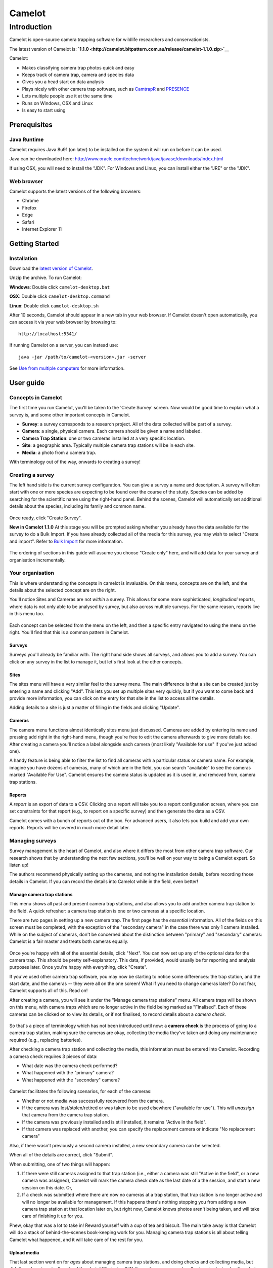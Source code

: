 =======
Camelot
=======

Introduction
============

Camelot is open-source camera trapping software for wildlife researchers
and conservationists.

The latest version of Camelot is:
**`1.1.0 <http://camelot.bitpattern.com.au/release/camelot-1.1.0.zip>`__**

Camelot:

-  Makes classifying camera trap photos quick and easy
-  Keeps track of camera trap, camera and species data
-  Gives you a head start on data analysis
-  Plays nicely with other camera trap software, such as
   `CamtrapR <https://cran.r-project.org/web/packages/camtrapR/index.html>`__
   and
   `PRESENCE <http://www.mbr-pwrc.usgs.gov/software/doc/presence/presence.html>`__
-  Lets multiple people use it at the same time
-  Runs on Windows, OSX and Linux
-  Is easy to start using

Prerequisites
-------------

Java Runtime
~~~~~~~~~~~~

Camelot requires Java 8u91 (on later) to be installed on the system it
will run on before it can be used.

Java can be downloaded here:
http://www.oracle.com/technetwork/java/javase/downloads/index.html

If using OSX, you will need to install the "JDK". For Windows and Linux,
you can install either the "JRE" or the "JDK".

Web browser
~~~~~~~~~~~

Camelot supports the latest versions of the following browsers:

-  Chrome
-  Firefox
-  Edge
-  Safari
-  Internet Explorer 11

Getting Started
---------------

Installation
~~~~~~~~~~~~

Download the `latest version of
Camelot <http://camelot.bitpattern.com.au/release/camelot-1.1.0.zip>`__.

Unzip the archive. To run Camelot:

**Windows**: Double click ``camelot-desktop.bat``

**OSX**: Double click ``camelot-desktop.command``

**Linux**: Double click ``camelot-desktop.sh``

After 10 seconds, Camelot should appear in a new tab in your web
browser. If Camelot doesn't open automatically, you can access it via
your web browser by browsing to:

::

    http://localhost:5341/

If running Camelot on a server, you can instead use:

::

    java -jar /path/to/camelot-<version>.jar -server

See `Use from multiple computers <#use-from-multiple-computers>`__ for
more information.

User guide
----------

Concepts in Camelot
~~~~~~~~~~~~~~~~~~~

The first time you run Camelot, you'll be taken to the 'Create Survey'
screen. Now would be good time to explain what a survey is, and some
other important concepts in Camelot.

-  **Survey**: a survey corresponds to a research project. All of the
   data collected will be part of a survey.
-  **Camera**: a single, physical camera. Each camera should be given a
   name and labeled.
-  **Camera Trap Station**: one or two cameras installed at a very
   specific location.
-  **Site**: a geographic area. Typically multiple camera trap stations
   will be in each site.
-  **Media**: a photo from a camera trap.

With terminology out of the way, onwards to creating a survey!

Creating a survey
~~~~~~~~~~~~~~~~~

The left hand side is the current survey configuration. You can give a
survey a name and description. A survey will often start with one or
more species are expecting to be found over the course of the study.
Species can be added by searching for the scientific name using the
right-hand panel. Behind the scenes, Camelot will automatically set
additional details about the species, including its family and common
name.

.. figure:: https://gitlab.com/camelot-project/camelot/blob/master/doc/screenshot/survey-create.png
   :alt: 

Once ready, click "Create Survey".

**New in Camelot 1.1.0** At this stage you will be prompted asking
whether you already have the data available for the survey to do a Bulk
Import. If you have already collected all of the media for this survey,
you may wish to select "Create and import". Refer to `Bulk
Import <#bulk-import>`__ for more information.

.. figure:: https://gitlab.com/camelot-project/camelot/blob/master/doc/screenshot/survey-bulk-import-prompt.png
   :alt: 

The ordering of sections in this guide will assume you choose "Create
only" here, and will add data for your survey and organisation
incrementally.

Your organisation
~~~~~~~~~~~~~~~~~

This is where understanding the concepts in camelot is invaluable. On
this menu, concepts are on the left, and the details about the selected
concept are on the right.

You'll notice Sites and Cameras are not *within* a survey. This allows
for some more sophisticated, *longitudinal* reports, where data is not
only able to be analysed by survey, but also across multiple surveys.
For the same reason, reports live in this menu too.

.. figure:: https://gitlab.com/camelot-project/camelot/blob/master/doc/screenshot/your-organisation.png
   :alt: 

Each concept can be selected from the menu on the left, and then a
specific entry navigated to using the menu on the right. You'll find
that this is a common pattern in Camelot.

Surveys
^^^^^^^

Surveys you'll already be familiar with. The right hand side shows all
surveys, and allows you to add a survey. You can click on any survey in
the list to manage it, but let's first look at the other concepts.

Sites
^^^^^

The sites menu will have a very similar feel to the survey menu. The
main difference is that a site can be created just by entering a name
and clicking "Add". This lets you set up multiple sites very quickly,
but if you want to come back and provide more information, you can click
on the entry for that site in the list to access all the details.

Adding details to a site is just a matter of filling in the fields and
clicking "Update".

.. figure:: https://gitlab.com/camelot-project/camelot/blob/master/doc/screenshot/site-edit.png
   :alt: 

Cameras
^^^^^^^

The camera menu functions almost identically sites menu just discussed.
Cameras are added by entering its name and pressing add right in the
right-hand menu, though you're free to edit the camera afterwards to
give more details too. After creating a camera you'll notice a label
alongside each camera (most likely "Available for use" if you've just
added one).

A handy feature is being able to filter the list to find all cameras
with a particular status or camera name. For example, imagine you have
dozens of cameras, many of which are in the field, you can search
"available" to see the cameras marked "Available For Use". Camelot
ensures the camera status is updated as it is used in, and removed from,
camera trap stations.

Reports
^^^^^^^

A *report* is an export of data to a CSV. Clicking on a report will take
you to a report configuration screen, where you can set constraints for
that report (e.g., to report on a specific survey) and then generate the
data as a CSV.

Camelot comes with a bunch of reports out of the box. For advanced
users, it also lets you build and add your own reports. Reports will be
covered in much more detail later.

Managing surveys
~~~~~~~~~~~~~~~~

Survey management is the heart of Camelot, and also where it differs the
most from other camera trap software. Our research shows that by
understanding the next few sections, you'll be well on your way to being
a Camelot expert. So listen up!

The authors recommend physically setting up the cameras, and noting the
installation details, before recording those details in Camelot. If you
can record the details into Camelot while in the field, even better!

Manage camera trap stations
^^^^^^^^^^^^^^^^^^^^^^^^^^^

This menu shows all past and present camera trap stations, and also
allows you to add another camera trap station to the field. A quick
refresher: a camera trap station is one or two cameras at a specific
location.

There are two pages in setting up a new camera trap. The first page has
the *essential* information. All of the fields on this screen must be
completed, with the exception of the "secondary camera" in the case
there was only 1 camera installed. While on the subject of cameras,
don't be concerned about the distinction between "primary" and
"secondary" cameras: Camelot is a fair master and treats both cameras
equally.

.. figure:: https://gitlab.com/camelot-project/camelot/blob/master/doc/screenshot/camera-trap-add.png
   :alt: 

Once you're happy with all of the essential details, click "Next". You
can now set up any of the optional data for the camera trap. This should
be pretty self-explanatory. This data, if provided, would usually be for
reporting and analysis purposes later. Once you're happy with
everything, click "Create".

If you've used other camera trap software, you may now be starting to
notice some differences: the trap station, and the start date, and the
cameras -- they were all on the one screen! What if you need to change
cameras later? Do not fear, Camelot supports all of this. Read on!

After creating a camera, you will see it under the "Manage camera trap
stations" menu. All camera traps will be shown on this menu, with camera
traps which are no longer active in the field being marked as
"Finalised". Each of these cameras can be clicked on to view its
details, or if not finalised, to record details about a *camera check*.

.. figure:: https://gitlab.com/camelot-project/camelot/blob/master/doc/screenshot/camera-trap-manage.png
   :alt: 

So that's a piece of terminology which has not been introduced until
now: a **camera check** is the process of going to a camera trap
station, making sure the cameras are okay, collecting the media they've
taken and doing any maintenance required (e.g., replacing batteries).

After checking a camera trap station and collecting the media, this
information must be entered into Camelot. Recording a camera check
requires 3 pieces of data:

-  What date was the camera check performed?
-  What happened with the "primary" camera?
-  What happened with the "secondary" camera?

.. figure:: https://gitlab.com/camelot-project/camelot/blob/master/doc/screenshot/camera-check-add.png
   :alt: 

Camelot facilitates the following scenarios, for each of the cameras:

-  Whether or not media was successfully recovered from the camera.
-  If the camera was lost/stolen/retired or was taken to be used
   elsewhere ("available for use"). This will *unassign* that camera
   from the camera trap station.
-  If the camera was previously installed and is still installed, it
   remains "Active in the field".
-  If that camera was replaced with another, you can specify the
   replacement camera or indicate "No replacement camera"

Also, if there wasn't previously a second camera installed, a new
secondary camera can be selected.

When all of the details are correct, click "Submit".

When submitting, one of two things will happen:

1. If there were still cameras assigned to that trap station (i.e.,
   either a camera was still "Active in the field", or a new camera was
   assigned), Camelot will mark the camera check date as the last date
   of a the session, and start a new session on this date. Or,

2. If a check was submitted where there are now no cameras at a trap
   station, that trap station is no longer active and will no longer be
   available for management. If this happens there's nothing stopping
   you from adding a new camera trap station at that location later on,
   but right now, Camelot knows photos aren't being taken, and will take
   care of finishing it up for you.

Phew, okay that was a lot to take in! Reward yourself with a cup of tea
and biscuit. The main take away is that Camelot will do a stack of
behind-the-scenes book-keeping work for you. Managing camera trap
stations is all about telling Camelot what happened, and it will take
care of the rest for you.

Upload media
^^^^^^^^^^^^

That last section went on for *ages* about managing camera trap
stations, and doing checks and collecting media, but didn't say how to
actually upload the photo! What gives? Well, good news, now we're all
set up to start uploading photos.

Click on "Upload media" on the main menu, and Camelot will show a list
of cameras we've collected media for. Camelot knows this because we've
submitted a camera check, for that camera, and we said we had "recovered
the media". (If this is all double-dutch to you, see the section on
"Managing Camera Trap Stations" above.)

.. figure:: https://gitlab.com/camelot-project/camelot/blob/master/doc/screenshot/media-upload.png
   :alt: 

To upload the media, it's as simple as opening your file browser,
selecting all the files taken by that camera over the time period shown,
and dragging them on to it! Camelot will show a progress bar, telling
you how the upload is going. If there are any problems, a "Show Details"
link will appear below the progress bar, which will give you the
low-down.

You can upload multiple sets of files to a camera, and even be uploading
to many cameras at once. You should not leave the "Upload media" menu
while photos are uploading, as doing so may interrupt the upload.

Once all of the uploads are complete -- you will know this, as all of
the progress bars will be full -- you can head on to the *Library* to
start identification.

Species
^^^^^^^

This provides a list of species either expected or encountered during a
survey. You can click on any species in the list in order to edit the
details about the species, such as its common name, family and mass
category. Note that changes made to the species details here will apply
to all surveys.

To change the species available in a survey, click "Manage Species"
towards the bottom of the right hand panel. From this menu, you'll be
able to remove species using the menu to the left and add species using
the options to the right.

Removal is simple: if you want to remove a species, click "Remove".
Removing a species will only change its availability in the
identification dropdown for a survey. If photos in the survey have
already been identified with this species, they will still be, and as
such these species will also appear on reports for the survey.

.. figure:: https://gitlab.com/camelot-project/camelot/blob/master/doc/screenshot/species-manage.png
   :alt: 

To add a species, there's a bit more involved. Camelot gives 3 different
ways to add a species:

-  Select the species from the dropdown, if it's already known to
   Camelot.
-  Search by scientific name, when a species is not in the dropdown and
   you would like the details about the species, like Common name and
   Family, automatically set up.
-  The final option is useful when a species hasn't been added to
   Camelot before, and isn't available in the search. Select "add a new
   species..." from the dropdown, type the scientific name of the
   species, and click "Add".

Click "Done" to save your changes.

Related files
^^^^^^^^^^^^^

It's nice to be able to keep related data all in the same place, and
this is the goal of the related files. You can upload any file you like
to Camelot using the file picker towards the bottom of the window, and
it will be added to the list of files for this survey and available to
view anytime you like.

Library
~~~~~~~

Okay, so you've had camera traps in the field for a while and collected
a bunch of photos. Now's where the *library* comes in. All of your
photos can be viewed, searched, flagged and identified through the
library.

Viewing photos
^^^^^^^^^^^^^^

The "viewing" portion of the library consists of 3 main parts:

.. figure:: https://gitlab.com/camelot-project/camelot/blob/master/doc/screenshot/library.png
   :alt: 

1. A photo can be *selected* by clicking on the photo on the "media
   collection" view on the left. When a photo has a green border, it is
   a selected photo.
2. When selecting a photo, a preview for it will be displayed in the
   preview panel in the middle of the screen.
3. Details for the currently viewed photo are available by clicking the
   "Details" tab on the right of screen to expand that panel.

Selecting is an important concept in the library, as most actions will
apply to the current selection. Multiple photos can be selected by
holding the "control" key and clicking a photo. Allowing multiple photos
to be selected is one technique Camelot uses to make processing of
photos quicker and easier.

Camelot's media collection shows images in page of 50. Clicking the left
and right arrows immediately above will change the page of photos
displayed. "Selecting all" will select all photos on the page.

A photo can be viewed without being selected (useful if you have
multiple photos selected already) by clicking the "eye" icon in the top
left hand corner of each photo in the media collection panel.

Finally, you might notice some photos have either a blue or red border
around them. A blue border indicates the image is "processed", while a
red border is "attention needed". If an image is flagged as processed
and attention needed, the border will be red; attention needed takes
precedence.

Flagging photos
^^^^^^^^^^^^^^^

A flag is one of the four icons towards the top right of the library:

.. figure:: https://gitlab.com/camelot-project/camelot/blob/master/doc/screenshot/library-flags.png
   :alt: 

From left to right these are:

-  **Needs Attention**: mark the photo is needing further review.
-  **Test fire**: the photo was triggered by someone attending to or
   testing the camera.
-  **Processed**: identification of the photo is complete. If a photo
   doesn't show any species, it can and should be marked as processed
   without any species being identified in it.
-  **Reference Quality**: the photo has a species in it, and the photo
   of that species is a great example to refer to when doing future
   identification. (See: "Reference Window")

These can be set and unset by clicking on the respective icon. It will
apply to all photos currently selected.

Identifying photos
^^^^^^^^^^^^^^^^^^

Identification in Camelot is the process of indicating which species are
present in a photo. When you're ready to identify the selected photos,
the mode for submitting details can be accessed via the "Identify
Selected" button in the top right hand corner of the library. To switch
back to searching, just press the Search button in the same location.

To submit an identification, set the species from the drop down, adjust
the quantity if necessary, specify other identifiable details from the
appropriate drop down and click "Submit". The identification bar will
disappear and the photo will automatically be marked as "Processed".

.. figure:: https://gitlab.com/camelot-project/camelot/blob/master/doc/screenshot/library-identify.png
   :alt: 

Sometimes you'll come across a species you didn't expect to see in a
survey, and haven't encountered before. You can add this right away by
using the "Add a new species..." option in the species dropdown, and
then typing the species scientific name in the input field which
appears. This species will also be added in case it's needed in future.
Quick and easy.

If you need to know which species have already identified in a photo,
these can be viewed (and removed) via the details panel. If there aren't
any species identified in a photo, there will not be any listed in the
details panel for that photo.

The identification details entered will be applied to all photos
currently selected.

Removing photos
^^^^^^^^^^^^^^^

**New in Camelot 1.1.0**

The currently viewed photo, if no longer required, can be removed via
the Delete button located at the bottom of the Details sidebar.

Searching
^^^^^^^^^

.. figure:: https://gitlab.com/camelot-project/camelot/blob/master/doc/screenshot/library-search-bar.png
   :alt: 

The search bar will change the photos shown in the media collection to
only those which match the search. The search bar has a few common
search constraints readily-available: the survey, the trap station and a
checkbox to show only unprocessed. And of course a text input field
where you can just type and press the search button (or "enter").

The text input field deserves a little bit more explanation. It can be
used for simple searches, like typing the name of a camera to find all
photos taken by it, or the name of a species (or genus). But it can also
be used for much more specific searches.

If you wanted to find all photos at a certain sublocation, you could
start typing:

::

    site-s

.. figure:: https://gitlab.com/camelot-project/camelot/blob/master/doc/screenshot/library-search.png
   :alt: 

At this point you should see completions below the input field for
"site-sublocation" and "site-state-province". Click "site-sublocation"
to complete it for you, and, if you had set up some sublocations for
sites previously, you'll notice another drop down: all of the
sublocations in Camelot.

Sometimes you want to search based on more than one thing. For example,
all photos at a site AND featuring a certain species. Can do:

::

    site-name:uluru species:"Osphranter rufus"

Camelot can also do searches with disjunctions:

::

    site-name:uluru | species:"Osphranter rufus"

Note the pipe ('\|') in the above example: this means "OR" in a search.

We think Camelot's search is pretty handy, and hope you think so too.

Reference window
^^^^^^^^^^^^^^^^

The reference window is used to help with difficult identifications and
make identification more accurate by using photos you have already
classified. By clicking the reference window, Camelot will open a new,
specialised version of the library in another window which will display
only photos marked as "Reference Quality" (see "Flagging Photos").

Once opened, the media available through in the Reference Window will
change depending on the species selected in the identification dropdown
in the main Camelot window. This can also be useful if there are a
several possible species: by selecting the different species in the
species identification drop down in the main window, you can quickly
preview other photos identifying this species.

A possible workflow is that clear photos are identified first and marked
"Reference Quality" where appropriate. Photos which are not so easy to
identify can be marked as "Attention Needed". After making a pass
through the easy identifications, you can then come back and use the
Reference Window, and quality photos you have already collected, to help
with making identifications of species in those more tricky photos.

This window is designed to be put on a second monitor, but if that is
not available, can also be accessed quickly via "Alt-Tab".

Keyboard shortcuts
^^^^^^^^^^^^^^^^^^

So that trap photos can be processed efficiently, the Library has a
number of keyboard shortcuts:

-  **Control + m**: Focus the media collection panel
-  **Control + d**: Toggle the details panel
-  **Control + i**: Open the identify panel
-  **Control + Left arrow**: Go to the previous page of media
-  **Control + Right arrow**: Go to the next page of media
-  **Control + f**: Focus the filter text input
-  **Alt + f**: Reapply the current filter

With the Media Collection panel focused (**Control + m**):

-  **"wasd"** and **Arrow keys** can be used to select the next media in
   that direction.
-  **Control + a**: Select all media (or select none, if all are
   selected)
-  **f** flag the currently selected media
-  **g** mark the currently selected media as processed
-  **r** mark the currently selected media as being of reference quality
-  **c** mark the currently selected media as a camera-check (i.e.,
   test-fire of the camera)
-  hold **shift** + **"wasd"** OR **arrow keys** to include more media,
   keeping the existing selection.

Settings
~~~~~~~~

In the top right hand corner of the main navigation is the toggle to
show the settings menu. The settings menu in Camelot provides several
options:

.. figure:: https://gitlab.com/camelot-project/camelot/blob/master/doc/screenshot/settings.png
   :alt: 

-  **Sighting Independence Threshold**: Camelot performs sighting
   independence checks on some reports. This setting controls the
   duration within which photos of the same species (and, if known, the
   same sex and life-stage) are considered dependent in those reports.
   Default is 30 minutes.
-  **Species name style**: *New in Camelot 1.1.0* whether species
   scientific or common names should be shown by default. Default is
   scientific names.
-  **Send anonymous usage data**: Enabled this option will provide data
   about how you use Camelot back to the Camelot Project. This data is
   anonymous and is used only for the purpose of improving Camelot. It
   is disabled by default, though if you have the consent of others
   using your Camelot instance, please consider enabling this.

Reports
~~~~~~~

Calculated columns
^^^^^^^^^^^^^^^^^^

Some columns in Camelot are calculated from existing data, and some of
those calculations are worthy of some explanation so that it's clear
what that column represents. Here are the most interesting ones:

Independent observations
''''''''''''''''''''''''

A sighting is considered independent if two photos with the same
sighting are taken at least some time threshold apart. If they are not,
it is considered dependent. Whether they are considered dependent or
independent effects the value of the data in this column.

Photos may be considered dependent if they are within the same Trap
Station Session. That is to say, photos taken by two cameras of a Trap
Station at the same time, if for the same sighting, will be
**dependent**.

Below are some examples showing the various rules of the calculation
(assume T=30 as the threshold). All rules assume sightings are within
the same Trap Station Session; if that were not the case, they would
always be **independent**.

+------------+------------+-------------+--------+-----+
| Sighting   | Quantity   | Lifestage   | Sex    | T   |
+============+============+=============+========+=====+
| Spp. 1     | 1          | Adult       | Male   | 0   |
+------------+------------+-------------+--------+-----+
| Spp. 2     | 1          | Adult       | Male   | 5   |
+------------+------------+-------------+--------+-----+

These are **independent** as it's a different species. The number of
Independent Observations is **2**.

+------------+------------+-------------+--------+------+
| Sighting   | Quantity   | Lifestage   | Sex    | T    |
+============+============+=============+========+======+
| Spp. 1     | 1          | Adult       | Male   | 0    |
+------------+------------+-------------+--------+------+
| Spp. 1     | 1          | Adult       | Male   | 40   |
+------------+------------+-------------+--------+------+

These are **independent** as while it's the same species, it is
separated by T=40. The number of Independent Observations is **2**.

+------------+------------+-------------+--------+-----+
| Sighting   | Quantity   | Lifestage   | Sex    | T   |
+============+============+=============+========+=====+
| Spp. 1     | 1          | Adult       | Male   | 0   |
+------------+------------+-------------+--------+-----+
| Spp. 1     | 2          | Adult       | Male   | 5   |
+------------+------------+-------------+--------+-----+

These are **dependent** as it's the same species, and up to 2 were
sighted within the dependence window. The number of Independent
Observations is **2**.

+------------+------------+-------------+--------+-----+
| Sighting   | Quantity   | Lifestage   | Sex    | T   |
+============+============+=============+========+=====+
| Spp. 1     | 1          | Adult       | Male   | 0   |
+------------+------------+-------------+--------+-----+
| Spp. 1     | 1          | Juvenile    | Male   | 5   |
+------------+------------+-------------+--------+-----+

These are **independent** as while it's the same species, one is a
juvenile and the other an adult. The number of Independent Observations
is **2**.

+------------+------------+----------------+----------------+-----+
| Sighting   | Quantity   | Lifestage      | Sex            | T   |
+============+============+================+================+=====+
| Spp. 1     | 1          | Adult          | Male           | 0   |
+------------+------------+----------------+----------------+-----+
| Spp. 1     | 1          | Unidentified   | Unidentified   | 5   |
+------------+------------+----------------+----------------+-----+

These are **dependent** as while the lifestage and sex are not the same,
unidentified values are *inferred*. The number of Independent
Observations is **1**.

+------------+------------+----------------+----------------+------+
| Sighting   | Quantity   | Lifestage      | Sex            | T    |
+============+============+================+================+======+
| Spp. 1     | 1          | Unidentified   | Unidentified   | 0    |
+------------+------------+----------------+----------------+------+
| Spp. 1     | 1          | Adult          | Male           | 5    |
+------------+------------+----------------+----------------+------+
| Spp. 1     | 1          | Unidentified   | Female         | 10   |
+------------+------------+----------------+----------------+------+

Sighting 2 of Spp. 1 is **dependent** on sighting 1, due to inference on
Lifestage and Sex. Sighting 3 is **independent** of both sighting 1 and
sighting 2 due to that inference. The number of independent observations
is **2**.

The value of the threshold is defined in Camelot's settings menu
("Independent Sighting Threshold (mins)").

Nocturnal (%)
^^^^^^^^^^^^^

This is simply the number of photos taken at night, divided by the
number of photos. The interesting part is what is considered to be "at
night".

Night is determined as a time after sunset and before sunrise, given a
particular set of GPS coordinates and on a particular day using the
sunrise and sunset times as calculated by `an algorithm published by the
Nautical Almanac
Office <http://williams.best.vwh.net/sunrise_sunset_algorithm.htm>`__.
This algorithm does not attempt to account for atmospheric or
geographical features, though will typically be accurate to within
several minutes of the actual sunrise and sunset times.

Abundance Index
^^^^^^^^^^^^^^^

The Abundance Index is calculated using two pieces of data: the number
of number of independent observations, and the number of nights of
elapsed operation for a camera trap session, or for the combined elapsed
time of all camera trap sessions (depending on the report).

The calculation of this value is then:

``100 * Independent Observations / Nights``

Bulk Import
~~~~~~~~~~~

**New in Camelot 1.1.0**

A Bulk Import in Camelot provides a means to import a survey's worth of
data at once. You're not left to your own devices when it comes to
preparing the data for import though, nor is it (entirely) on your
shoulders to make sure the data is correct -- Camelot will do its utmost
to help you with the import. This also means that there's a few things
to know about when it comes to bulk import!

.. figure:: https://gitlab.com/camelot-project/camelot/blob/master/doc/screenshot/bulk-import-steps.png
   :alt: 

Step 1: Creating a CSV
^^^^^^^^^^^^^^^^^^^^^^

The first thing to know is that a Bulk Import is a 2-step process, with
the first step being to create a CSV. If you already have all of the
data for every media file, you can move straight to the next step.
However Camelot is a tool for data management, which usually means the
data, well, may not be quite managed yet. But that's okay. A common
source of data is one of, or a combination of, spreadsheets, folder
names and image tags, and so the focus of Step 1 is collating the latter
two pieces of information into a spreadsheet where you can use your
spreadsheet prowess to fill in the blanks.

In Step 1, you will enter the path to a folder containing all of the
images for a single survey (this path can be copied out of the address
bar in Windows Explorer or Finder on OSX). Camelot will take a moment to
scan this directory and give you back a CSV file as a download. The CSV
file contains a row for every image, and columns for the file's
location, the file metadata, and folder names (labelled
``Path Component 1-n``).

The resulting CSV often contains hundreds of columns and tens of
thousands of rows, and so can take some time to generate. You can take
this CSV and move on to Step 2. It may be that there is yet some
additional data that needs to be added to the CSV, though in the Step 2
Camelot will indicate the data is required, if there are any mismatches.
If adding data manually, see below for the nitty-gritty about what
Camelot expects from the data.

Data expectations
'''''''''''''''''

Depending on how much data can be gleamed from the aforementioned
sources, there may be additional data you need to add in to this CSV
manually before it can be uploaded. This might include the Site Name,
Camera Name, Trap Station Name, GPS Longitude and Latitude and session
start and end dates. This is the guide to *how* that data should be
represented in the CSV.

First, every mappable field in Camelot must have its own column in the
CSV. For example, Camelot's session start and end dates cannot be
represented by a single column which contains a date range. It must be
represented by two columns. The exact format of the different types of
data are below:

-  **Latitude and Longitude**: specified as separate columns and in
   decimal GPS (where North and East are positive decimal numbers, South
   and West negative).
-  **Boolean fields** (e.g., *Media processed*): any of 'Yes/No', 'Y/N',
   'True/False', 'T/F' or '1/0'. Not case-sensitive. Representations may
   be mixed.
-  **Sighting Lifestage**: 'Adult/Juvenile' or 'A/J'. Not
   case-sensitive. Representations may be mixed.
-  **Sighting Sex**: 'Male/Female' or 'M/F'. Not case-sensitive.
   Representations may be mixed.
-  **Dates & Times**: Camelot is forgiving about Date and Time formats
   (though the author recommends ``YYYY-MM-DD hh:mm:ss``). Note that
   ``DD/MM/YYYY`` or ``MM/DD/YYYY`` are not permitted due to room for
   ambiguity. Be aware that spreadsheet software may default to using
   these date formats.
-  **Path name**: (e.g., *Absolute path*) Must be a path name to a
   readable file.
-  **Integer**: (e.g., *Sighting quantity*) Must be an integer.

The mapping screen in Step 2 offers a separate section for required and
optional of fields. For a required field, every cell in the mapped
column must have a valid value. For an optional column, some cells may
be blank (though non-blank cells must be valid for that field type).

Bulk Import when running Camelot in a client/server model
'''''''''''''''''''''''''''''''''''''''''''''''''''''''''

(If you are using bulk import from the same computer Camelot is running
on, you may safely ignore this section.)

The data must be accessible to the server itself so that it can be
scanned and uploaded. Clients can provide the path to the survey data
local to their machine (e.g., they can provide the path of the data in a
network drive, where the contents of the network drive are stored on the
Camelot server). Camelot will work out the location of the data relative
to the server. If running Camelot in a Client/Server configuration, it
is strongly recommended (for both performance and security reasons) to
set the ":root-path" configuration property in the config.clj on the
server and restart Camelot.

This is a somewhat complex topic. If there are any questions about Bulk
Import in relation to running Camelot in a system where separate
'client' computers may perform a bulk import, please
`ask <#the-community>`__.

Step 2: Columns mapping and import
^^^^^^^^^^^^^^^^^^^^^^^^^^^^^^^^^^

The next step is uploading the CSV and assigning columns mappings from
the CSV to fields in Camelot.

.. figure:: https://gitlab.com/camelot-project/camelot/blob/master/doc/screenshot/bulk-import-mapper.png
   :alt: 

Use the file selector to choose the CSV. Camelot will take a moment to
check the contents of the CSV and present a screen so that CSV columns
can be assigned to fields. Where possible, Camelot will provide default
mappings. You may attempt to assign any column to any field in Camelot.
If there is a problem, an error describing why the column isn't valid
for the field will be presented. This may be useful for working out what
corrections may be needed to the CSV before it can be uploaded.

.. figure:: https://gitlab.com/camelot-project/camelot/blob/master/doc/screenshot/bulk-import-mapper-error.png
   :alt: 

Should you find that corrections to the CSV need to be made, make the
necessary changes in the CSV and upload it again. Where possible, all
mappings will be preserved and all mapping checks will be performed
again against the new CSV data.

Once the mapping configuration is valid, you will be able to submit the
data for final verification and to start the import.

.. figure:: https://gitlab.com/camelot-project/camelot/blob/master/doc/screenshot/bulk-import-mapper-submit.png
   :alt: 

Status of a Bulk Import
^^^^^^^^^^^^^^^^^^^^^^^

As a Bulk Import can be a time-consuming process, Camelot will run it in
the background and, in the meantime, Camelot is fully-functional.

The percentage of all running Bulk Imports is displayed towards the top
right-hand corner of the screen. You can hover over this for more detail
about the upload status, including time estimates and details of any
errors.

.. figure:: https://gitlab.com/camelot-project/camelot/blob/master/doc/screenshot/bulk-import-status.png
   :alt: 

A running import can also be cancelled from this status pop-up using the
button immediately to the right of the progress bar, though be aware
that doing so will not remove anything already uploaded to the survey.

The survey will no longer be in "Bulk Import Mode" once its bulk upload
completes; from this point on Camera Trap Stations can be added manually
as usual.

Advanced menu
~~~~~~~~~~~~~

Occasionally in Camelot you may find "Advanced" buttons, like this one
in the Surveys menu:

.. figure:: https://gitlab.com/camelot-project/camelot/blob/master/doc/screenshot/advanced-button.png
   :alt: 

You might want an Advanced menu should you find an unusual scenario
arise, and you find yourself needing to bypass the usual workflows. For
example, when attending to a trap station, it is found that the cameras
between it and a nearby trap station had been mixed up. As there are
many unusual scenarios just like this, Camelot caters for them with a
series screens which give fine-grained control over the data.

.. figure:: https://gitlab.com/camelot-project/camelot/blob/master/doc/screenshot/advanced-menu.png
   :alt: 

An advanced menu screen is specific to one type of data. In the above,
the screen is specific to Trap Stations. All advanced menus follow the
same pattern:

1. On the left is the Sidebar. The sidebar shows you a list of entries.
   This list contains everything Camelot knows about that type of data
   (for example, everything Camelot knows about Trap Stations). You can
   click on an item in the sidebar to view it, or use the "**+**" button
   at the top to create a new entry.

2. While viewing an entry, you can see a drop down menu which provides a
   series of *Actions*. This dropdown is very important when working in
   the advanced mode, and nearly all operations in the advanced mode use
   this menu, including navigation! In the above example, this dropdown
   menu it allows for Deleting the selected entry, Editing it, and
   Viewing its associated *Sessions*.

Navigating the advanced menu
^^^^^^^^^^^^^^^^^^^^^^^^^^^^

Let's take a step back, and have a look at a map of Camelot's advanced
menus:

::

              Surveys
                 |
                 v
             Survey Sites  <---------- Sites
                 |
                 v
            Trap Stations
                 |
                 v
            Trap Station
              Sessions
                 |
                 v
            Trap Station   <--------- Cameras
           Session Cameras
                 |
                 v
               Media
                / \
               /   \
       Photo <'     `> Sightings <--- Species
     Metadata

Phew! Hopefully you'll agree that Camelot's normal interface sure does
simplify this.

The most important things to take away are these:

-  Survey, Site, Camera and Species are the roots of the data structure.
   To get to these, you must go directly to their Advanced menu.
   Advanced menus for everything else can be, and often are, accessed
   via other Advanced menu. (The exception is that there's is an
   Advanced menu button in the Camera Trap Station details screen, which
   is a handy shortcut!)
-  To go from the Survey level, to the Media or Sightings levels
   requires going through each level in between.

The pattern to go from one level to the next is:

-  select from the Sidebar the entry you want to descend in to, then,
-  select the *View ...* option from the Actions drop-down menu.

Example usage
^^^^^^^^^^^^^

Coming back to the example given earlier on when and where to use the
Advanced menus: we've just realised that the cameras assigned two trap
station (sessions) have been mixed up!

Here's a step-by-step process on how you might go about fixing that:

1.  Organisation -> Cameras -> Create a new camera called "Temporary".
2.  Access the Advanced menu for Problem Trap Station 1: Organisations
    -> Surveys -> MySurvey -> Manage Camera Trap Stations -> MyTrap1 ->
    Details -> Advanced
3.  Select the session from the Sidebar where the cameras are known to
    be wrong
4.  Actions -> View Cameras
5.  Select the camera wrongly assigned, then Actions -> Edit
6.  Set the Camera to "Temporary", as we created earlier
7.  Access the Advanced menu for Problem Trap Station 2: Manage Camera
    Trap Stations -> MyTrap2 -> Details -> Advanced
8.  Now we repeat the process: select the session, Actions -> View
    Cameras, select the wrongly assigned camera, Actions -> Edit
9.  Assign the camera we unassigned from Problem Trap Station 1.
10. And we repeat the process again: select the session, Actions -> View
    Cameras, select the wrongly assigned camera, Actions -> Edit
11. Assign the camera unassigned from Problem Trap Station 2 to complete
    the swap.
12. Finally, Organisation -> Cameras -> Remove "Temporary" to clean up
    the temporary camera.

Use from multiple computers
~~~~~~~~~~~~~~~~~~~~~~~~~~~

To use Camelot on multiple computers, the approach is to run Camelot on
one computer, and then connect to that computer over the network from
all other computers needing to use it. That is to say, Camelot itself is
only ever running on one computer, and other computers merely access
Camelot over the network. This is called a Client/Server model.

When Camelot is started from a command line prompt, it will display a
message like:

::

    You might be able to connect to it from the following addresses:
      - http://192.168.1.100:5341/
      - http://localhost.localdomain:5341/

These addresses will change for each computer network Camelot is used
on. Alternatively, you can get the hostname or IP Address of your
computer manually (the process to do this is specific to each operating
system & outside the scope of this guide) and appending ":5341".

In either case, Camelot can be accessed by inputting the network address
into the web browser into another computer on the network.

Using a similar approach, Camelot can be accessed remotely over the
Internet. This often necessitates use of a VPN or similar (configuring a
VPN Server is also outside of the scope of this guide and may require
professional IT services to set up).

Parting advice
~~~~~~~~~~~~~~

Camelot tries hard to keep workflows simple and logical, though
inevitably there'll times where you really need to get your hands on the
data to make things right. Camelot provides for both scenarios, but do
not be complacent when using the advanced menus -- Camelot will
(deliberately) not help you.

Take your time to make sure that side effects of any changes are
correctly accounted for. Session date changed? Make sure any sessions
immediately before or after are updated too. Camera changed? Make sure
you update the status of the cameras. If you're ever unsure about the
right way to handle a situation, feel free to get in touch via the
Google Group.

Fields and data
---------------

This section describes the data within Camelot.

Data Dictionary
~~~~~~~~~~~~~~~

+-----------+---------------+--------------+-------------+--------------+
| Field     | Description   | Datatype     | Required?   | Importable?  |
+===========+===============+==============+=============+==============+
| survey-id | Unique ID of  | Integer      | Yes         | No           |
|           | the survey    |              |             |              |
+-----------+---------------+--------------+-------------+--------------+
| survey-na | (Unique) name | String       | Yes         | No           |
| me        | for the       |              |             |              |
|           | survey        |              |             |              |
+-----------+---------------+--------------+-------------+--------------+
| survey-no | Survey        | String       | Yes         | No           |
| tes       | description   |              |             |              |
+-----------+---------------+--------------+-------------+--------------+
| site-id   | Unique ID of  | Integer      | Yes         | No           |
|           | the site      |              |             |              |
+-----------+---------------+--------------+-------------+--------------+
| site-name | Name for the  | String       | Yes         | Yes          |
|           | site          |              |             |              |
+-----------+---------------+--------------+-------------+--------------+
| site-subl | Name by which | String       | No          | Yes          |
| ocation   | the area is   |              |             |              |
|           | known         |              |             |              |
+-----------+---------------+--------------+-------------+--------------+
| site-city | City or       | String       | No          | Yes          |
|           | nearest city  |              |             |              |
+-----------+---------------+--------------+-------------+--------------+
| site-stat | State/Provinc | String       | No          | Yes          |
| e-provinc | e             |              |             |              |
| e         | of the site   |              |             |              |
+-----------+---------------+--------------+-------------+--------------+
| site-coun | Country or    | String       | No          | Yes          |
| try       | nearest       |              |             |              |
|           | country to    |              |             |              |
|           | the site      |              |             |              |
+-----------+---------------+--------------+-------------+--------------+
| site-area | Approximate   | Decimal      | No          | Yes          |
|           | area covered  |              |             |              |
|           | by the site,  |              |             |              |
|           | in km^2       |              |             |              |
+-----------+---------------+--------------+-------------+--------------+
| site-note | Site          | String       | Yes         | No           |
| s         | description   |              |             |              |
+-----------+---------------+--------------+-------------+--------------+
| survey-si | Unique ID of  | Integer      | Yes         | No           |
| te-id     | the           |              |             |              |
|           | association   |              |             |              |
|           | between a     |              |             |              |
|           | survey a      |              |             |              |
|           | site.         |              |             |              |
+-----------+---------------+--------------+-------------+--------------+
| trap-stat | Unique ID of  | Integer      | Yes         | No           |
| ion-id    | the Trap      |              |             |              |
|           | Station       |              |             |              |
+-----------+---------------+--------------+-------------+--------------+
| trap-stat | Name of the   | String       | Yes         | Yes          |
| ion-name  | Trap Station  |              |             |              |
+-----------+---------------+--------------+-------------+--------------+
| trap-stat | Latitude of   | Decimal (6   | Yes         | Yes          |
| ion-latit | the trap      | d.p.         |             |              |
| ude       | station, as a | precision)   |             |              |
|           | decimal       |              |             |              |
+-----------+---------------+--------------+-------------+--------------+
| trap-stat | Longitude of  | Decimal (6   | Yes         | Yes          |
| ion-longi | the trap      | d.p.         |             |              |
| tude      | station, as a | precision)   |             |              |
|           | decimal       |              |             |              |
+-----------+---------------+--------------+-------------+--------------+
| trap-stat | Altitude of   | Integer      | No          | Yes          |
| ion-altit | the trap      |              |             |              |
| ude       | station, in   |              |             |              |
|           | meters        |              |             |              |
+-----------+---------------+--------------+-------------+--------------+
| trap-stat | Unique ID of  | Integer      | Yes         | No           |
| ion-sessi | the session   |              |             |              |
| on-id     |               |              |             |              |
+-----------+---------------+--------------+-------------+--------------+
| trap-stat | Start of the  | Timestamp    | Yes         | Yes          |
| ion-sessi | session       |              |             |              |
| on-start- |               |              |             |              |
| date      |               |              |             |              |
+-----------+---------------+--------------+-------------+--------------+
| trap-stat | End of the    | Timestamp    | Yes         | Yes          |
| ion-sessi | session       |              |             |              |
| on-end-da |               |              |             |              |
| te        |               |              |             |              |
+-----------+---------------+--------------+-------------+--------------+
| trap-stat | Unique ID of  | Integer      | Yes         | No           |
| ion-sessi | the camera    |              |             |              |
| on-camera | for a session |              |             |              |
| -id       |               |              |             |              |
+-----------+---------------+--------------+-------------+--------------+
| camera-id | Unique ID of  | Integer      | Yes         | No           |
|           | the camera    |              |             |              |
+-----------+---------------+--------------+-------------+--------------+
| camera-na | (Unique) name | String       | Yes         | Yes          |
| me        | of the camera |              |             |              |
+-----------+---------------+--------------+-------------+--------------+
| camera-ma | Make of the   | String       | No          | Yes          |
| ke        | camera        |              |             |              |
+-----------+---------------+--------------+-------------+--------------+
| camera-mo | Model of the  | String       | No          | Yes          |
| del       | camera        |              |             |              |
+-----------+---------------+--------------+-------------+--------------+
| camera-no | Description   | String       | No          | Yes          |
| tes       | of the camera |              |             |              |
+-----------+---------------+--------------+-------------+--------------+
| media-id  | Unique ID of  | Integer      | Yes         | No           |
|           | the media     |              |             |              |
+-----------+---------------+--------------+-------------+--------------+
| media-cap | Time the      | Timestamp    | Yes         | Yes          |
| ture-time | image was     |              |             |              |
| stamp     | captured      |              |             |              |
+-----------+---------------+--------------+-------------+--------------+
| media-cam | Flag          | Boolean      | No          | Yes          |
| eracheck  | indicating    |              |             |              |
|           | whether the   |              |             |              |
|           | media was a   |              |             |              |
|           | camera check  |              |             |              |
+-----------+---------------+--------------+-------------+--------------+
| media-pro | Flag          | Boolean      | No          | Yes          |
| cessed    | indicating    |              |             |              |
|           | whether       |              |             |              |
|           | processing of |              |             |              |
|           | the media is  |              |             |              |
|           | complete      |              |             |              |
+-----------+---------------+--------------+-------------+--------------+
| media-att | Flag          | Boolean      | No          | Yes          |
| ention-ne | indicating    |              |             |              |
| eded      | whether the   |              |             |              |
|           | media has     |              |             |              |
|           | been checked  |              |             |              |
|           | and needs     |              |             |              |
|           | further       |              |             |              |
|           | attention     |              |             |              |
+-----------+---------------+--------------+-------------+--------------+
| media-fil | Base filename | String       | Yes         | No           |
| ename     | for the media |              |             |              |
|           | in Camelot    |              |             |              |
+-----------+---------------+--------------+-------------+--------------+
| media-for | File format   | String       | Yes         | No           |
| mat       | of the        |              |             |              |
|           | original      |              |             |              |
|           | media         |              |             |              |
+-----------+---------------+--------------+-------------+--------------+
| media-not | Notes about   | String       | No          | No           |
| es        | the media     |              |             |              |
+-----------+---------------+--------------+-------------+--------------+
| sighting- | Unique ID of  | Integer      | Yes         | No           |
| id        | the sighting  |              |             |              |
+-----------+---------------+--------------+-------------+--------------+
| sighting- | Number of a   | Integer      | Yes         | Yes          |
| quantity  | species in    |              |             |              |
|           | the media     |              |             |              |
+-----------+---------------+--------------+-------------+--------------+
| sighting- | Sex of the    | String       | No          | Yes          |
| sex       | species       | ('M'/'F'/'un |             |              |
|           |               | identified') |             |              |
+-----------+---------------+--------------+-------------+--------------+
| sighting- | Life-stage of | String       | No          | Yes          |
| lifestage | the species   | ('Adult'/'Ju |             |              |
|           |               | venile'/'uni |             |              |
|           |               | dentified')  |             |              |
+-----------+---------------+--------------+-------------+--------------+
| taxonomy- | Unique ID of  | Integer      | Yes         | No           |
| id        | a species     |              |             |              |
+-----------+---------------+--------------+-------------+--------------+
| taxonomy- | Species name  | String       | Yes         | Yes          |
| species   |               |              |             |              |
+-----------+---------------+--------------+-------------+--------------+
| taxonomy- | Genus name    | String       | Yes         | Yes          |
| genus     |               |              |             |              |
+-----------+---------------+--------------+-------------+--------------+
| taxonomy- | Family name   | String       | No          | Yes          |
| family    |               |              |             |              |
+-----------+---------------+--------------+-------------+--------------+
| taxonomy- | Order name    | String       | No          | Yes          |
| order     |               |              |             |              |
+-----------+---------------+--------------+-------------+--------------+
| taxonomy- | Class name    | String       | No          | Yes          |
| class     |               |              |             |              |
+-----------+---------------+--------------+-------------+--------------+
| taxonomy- | Common name   | String       | Yes         | Yes          |
| common-na | of the        |              |             |              |
| me        | species       |              |             |              |
+-----------+---------------+--------------+-------------+--------------+
| taxonomy- | Notes about   | String       | No          | Yes          |
| notes     | the species   |              |             |              |
+-----------+---------------+--------------+-------------+--------------+
| species-m | ID of the     | Integer      | Yes         | No           |
| ass-id    | species mass  |              |             |              |
|           | bracket       |              |             |              |
+-----------+---------------+--------------+-------------+--------------+
| species-m | Start of the  | Decimal      | Yes         | No           |
| ass-start | mass bracket  |              |             |              |
|           | (kg)          |              |             |              |
+-----------+---------------+--------------+-------------+--------------+
| species-m | End of the    | Decimal      | Yes         | No           |
| ass-end   | mass bracket  |              |             |              |
|           | (kg)          |              |             |              |
+-----------+---------------+--------------+-------------+--------------+
| photo-id  | Unique ID of  | Integer      | Yes         | No           |
|           | the photo     |              |             |              |
+-----------+---------------+--------------+-------------+--------------+
| photo-fnu | F-stop        | String       | No          | Yes          |
| mber-sett | setting when  |              |             |              |
| ing       | the photo was |              |             |              |
|           | taken         |              |             |              |
+-----------+---------------+--------------+-------------+--------------+
| photo-exp | Exposure      | String       | No          | Yes          |
| osure-val | setting when  |              |             |              |
| ue        | the photo was |              |             |              |
|           | taken         |              |             |              |
+-----------+---------------+--------------+-------------+--------------+
| photo-fla | Whether the   | String       | No          | Yes          |
| sh-settin | flash was     |              |             |              |
| g         | triggered     |              |             |              |
|           | when taking   |              |             |              |
|           | the photo     |              |             |              |
+-----------+---------------+--------------+-------------+--------------+
| photo-foc | The focal     | String       | No          | Yes          |
| al-length | length when   |              |             |              |
|           | the photo was |              |             |              |
|           | taken         |              |             |              |
+-----------+---------------+--------------+-------------+--------------+
| photo-iso | The ISO       | String       | No          | Yes          |
| -setting  | setting when  |              |             |              |
|           | the photo was |              |             |              |
|           | taken         |              |             |              |
+-----------+---------------+--------------+-------------+--------------+
| photo-ori | The camera    | String       | No          | Yes          |
| entation  | orientation   |              |             |              |
|           | when the      |              |             |              |
|           | photo was     |              |             |              |
|           | taken         |              |             |              |
+-----------+---------------+--------------+-------------+--------------+
| photo-res | The width of  | Integer      | No          | Yes          |
| olution-x | the image, in |              |             |              |
|           | pixels        |              |             |              |
+-----------+---------------+--------------+-------------+--------------+
| photo-res | The height of | Integer      | No          | Yes          |
| olution-y | the image, in |              |             |              |
|           | pixels        |              |             |              |
+-----------+---------------+--------------+-------------+--------------+

Bulk Import default mapping column
~~~~~~~~~~~~~~~~~~~~~~~~~~~~~~~~~~

By using the Default Column Names in a CSV for a Bulk Import, Camelot
will automatically establish the mapping to the correct field.

+-----------------------------------+---------------------------------+
| Field                             | Default Column Name             |
+===================================+=================================+
| camera-make                       | Make                            |
+-----------------------------------+---------------------------------+
| camera-model                      | Model                           |
+-----------------------------------+---------------------------------+
| camera-name                       | Camera Name                     |
+-----------------------------------+---------------------------------+
| camera-notes                      | Camera Notes                    |
+-----------------------------------+---------------------------------+
| media-attention-needed            | Attention Needed Flag           |
+-----------------------------------+---------------------------------+
| media-cameracheck                 | Camera Check Flag               |
+-----------------------------------+---------------------------------+
| media-capture-timestamp           | Date/Time                       |
+-----------------------------------+---------------------------------+
| media-processed                   | Media Processed Flag            |
+-----------------------------------+---------------------------------+
| photo-exposure-value              | Exposure Bias Value             |
+-----------------------------------+---------------------------------+
| photo-flash-setting               | Flash                           |
+-----------------------------------+---------------------------------+
| photo-fnumber-setting             | Aperture Value                  |
+-----------------------------------+---------------------------------+
| photo-focal-length                | Focal Length                    |
+-----------------------------------+---------------------------------+
| photo-iso-setting                 | ISO Speed Ratings               |
+-----------------------------------+---------------------------------+
| photo-orientation                 | Orientation                     |
+-----------------------------------+---------------------------------+
| photo-resolution-x                | Image Height                    |
+-----------------------------------+---------------------------------+
| photo-resolution-y                | Image Width                     |
+-----------------------------------+---------------------------------+
| sighting-lifestage                | Sighting Life Stage             |
+-----------------------------------+---------------------------------+
| sighting-quantity                 | Sighting Quantity               |
+-----------------------------------+---------------------------------+
| sighting-sex                      | Sighting Sex                    |
+-----------------------------------+---------------------------------+
| site-area                         | Site Area (km2)                 |
+-----------------------------------+---------------------------------+
| site-city                         | City                            |
+-----------------------------------+---------------------------------+
| site-country                      | Country/Primary Location Name   |
+-----------------------------------+---------------------------------+
| site-name                         | Site Name                       |
+-----------------------------------+---------------------------------+
| site-notes                        | Site Notes                      |
+-----------------------------------+---------------------------------+
| site-state-province               | Province/State                  |
+-----------------------------------+---------------------------------+
| site-sublocation                  | Sub-location                    |
+-----------------------------------+---------------------------------+
| taxonomy-class                    | Class                           |
+-----------------------------------+---------------------------------+
| taxonomy-common-name              | Species Common Name             |
+-----------------------------------+---------------------------------+
| taxonomy-family                   | Family                          |
+-----------------------------------+---------------------------------+
| taxonomy-genus                    | Genus                           |
+-----------------------------------+---------------------------------+
| taxonomy-notes                    | Species Notes                   |
+-----------------------------------+---------------------------------+
| taxonomy-order                    | Order                           |
+-----------------------------------+---------------------------------+
| taxonomy-species                  | Species                         |
+-----------------------------------+---------------------------------+
| trap-station-altitude             | GPS Altitude                    |
+-----------------------------------+---------------------------------+
| trap-station-latitude             | Camelot GPS Latitude            |
+-----------------------------------+---------------------------------+
| trap-station-longitude            | Camelot GPS Longitude           |
+-----------------------------------+---------------------------------+
| trap-station-name                 | Trap Station Name               |
+-----------------------------------+---------------------------------+
| trap-station-notes                | Trap Station Notes              |
+-----------------------------------+---------------------------------+
| trap-station-session-end-date     | Session End Date                |
+-----------------------------------+---------------------------------+
| trap-station-session-start-date   | Session Start Date              |
+-----------------------------------+---------------------------------+

Library filter field shorthands
~~~~~~~~~~~~~~~~~~~~~~~~~~~~~~~

The library supports filtering on the vast majority of fields in
Camelot. Some of these fields are more useful for filtering on than
others and so have shorthands. Below is each of the shorthands and the
field they are associated with.

+---------------------+---------------------------+
| Shorthand           | Associated Field          |
+=====================+===========================+
| camera              | camera-name               |
+---------------------+---------------------------+
| city                | site-city                 |
+---------------------+---------------------------+
| class               | taxonomy-class            |
+---------------------+---------------------------+
| common              | taxonomy-common-name      |
+---------------------+---------------------------+
| family              | taxonomy-family           |
+---------------------+---------------------------+
| flagged             | media-attention-needed    |
+---------------------+---------------------------+
| genus               | taxonomy-genus            |
+---------------------+---------------------------+
| lat                 | trap-station-latitude     |
+---------------------+---------------------------+
| loc                 | site-sublocation          |
+---------------------+---------------------------+
| long                | trap-station-longitude    |
+---------------------+---------------------------+
| make                | camera-make               |
+---------------------+---------------------------+
| model               | camera-model              |
+---------------------+---------------------------+
| order               | taxonomy-order            |
+---------------------+---------------------------+
| processed           | media-processed           |
+---------------------+---------------------------+
| reference-quality   | media-reference-quality   |
+---------------------+---------------------------+
| site                | site-name                 |
+---------------------+---------------------------+
| species             | taxonomy-label            |
+---------------------+---------------------------+
| testfire            | media-cameracheck         |
+---------------------+---------------------------+
| trap                | trap-station-name         |
+---------------------+---------------------------+
| trapid              | trap-station-id           |
+---------------------+---------------------------+

The Community
-------------

To keep up to date with any new releases, or if you have any questions
that haven't been answered here, please join the Google Group:

https://groups.google.com/forum/#!forum/camelot-project

Administration and advanced configuration
-----------------------------------------

*This section is not for the faint-of-heart, and intended for people
with strong IT knowledge.*

Camelot has two directories: one for configuration, and one for data
storage. The location of these directories depends on the OS.

Locations
~~~~~~~~~

Windows
^^^^^^^

-  **Data**: %LOCALAPPDATA%:raw-latex:`\camelot`
-  **Config**: %APPDATA%:raw-latex:`\camelot`

OSX
^^^

-  **Data**: $HOME/Library/Application Support/camelot
-  **Config**: $HOME/Library/Preferences/camelot

Linux
^^^^^

-  **Data**: $HOME/.local/share/camelot
-  **Config**: $HOME/.config/camelot

Data Directory
~~~~~~~~~~~~~~

The data directory will contain three subdirectories: ``Database``,
``Media`` and ``FileStore``. Database is an Apache Derby database.
Imported media is not stored in the database, but in the ``Media``
folder. Finally, the ``FileStore`` contains files for the Survey's
"Related files" feature.

A custom data directory can be set using the ``CAMELOT_DATADIR``
environment variable. The Database and Media directories will be created
(if necessary) and stored within that nominated directory. If
``CAMELOT_DATADIR`` is not set, Camelot will fall-back to using the
standard locations (as above).

Each of the ``Database``, ``Media`` and ``FileStore`` directories should
be backed up routinely.

Config Directory
~~~~~~~~~~~~~~~~

config.clj
^^^^^^^^^^

``config.clj`` is the global camelot configuration file. Some values in
this file can be set via the Settings menu in Camelot, while others may
be internal or legacy settings. Care should be taken if editing this
file manually.\ ``config.clj`` is the global camelot configuration file.
All configuration values available in this can also be set through the
settings panel in the UI.

Custom Reports
~~~~~~~~~~~~~~

Custom reports and column definitions for reports can be registered by
creating a *reports module*. A reports module can also override existing
reports and columns.

Reports modules are Clojure files (``.clj`` extension) and are stored
under the ``modules`` subdirectory of Camelot's config directory
(described above).

All modules in this directory will be loaded before each report is ran.

Here's an example module to create and register a custom column, and a
custom report using that column.

.. code:: clojure

    (ns custom.camelot.module.custom_column
      (:require [camelot.report.module.core :as module]))

    (defn custom-column
      [state data]
      (map #(assoc % :custom-column
                   (if (:survey-id %)
                     "YES"
                     "NO"))
           data))

    (module/register-column
     :custom-column
     {:calculate custom-column
      :heading "Custom Column"})

    (defn report-configuration
      [state {:keys [survey-id]}]
      {:columns [:media-id
                 :taxonomy-label
                 :trap-station-longitude
                 :trap-station-latitude
                 :custom-column]
       :aggregate-on [:independent-observations
                      :nights-elapsed]
       :filters [#(:trap-station-longitude %)
                 #(:trap-station-latitude %)
                 #(:species-scientific-name %)
                 #(= (:survey-id %) survey-id)]
       :order-by [:species-scientific-name
                  :trap-station-longitude
                  :trap-station-latitude]})

    ;; The design of the configuration page for the report.
    (def form-smith
      {:resource {}
       :layout [[:survey-id]]
       :schema {:survey-id
                {:label "Survey"
                 :description "The survey to report on"
                 :schema {:type :select
                          :required true
                          :get-options {:url "/surveys"
                                        :label :survey-name
                                        :value :survey-id}}}}})

    (module/register-report
     :custom-report
     {:file-prefix "cool custom report"
      :output report-configuration
      :title "Cool Custom Report"
      :description "A very cool report"
      :form form-smith
      :by :species
      :for :survey})

Camelot will treat your field differently when it comes to generating
the report, depending on how it the field is named.

-  Fields ending in "-id" are converted to Java Longs.
-  Fields ending in "-date" are converted to Joda Dates.
-  Fields ending in "-float" are converted to Java Floats.
-  Fields ending in "-num" are converted to a suitable type. Check the
   ``edn/read-string`` documentation for details.

For more module examples, check out Camelot's `built-in reports and
columns <https://gitlab.com/camelot-project/camelot/tree/master/src/clj/camelot/report/module/builtin/?at=master>`__

License
-------

Distributed under the Eclipse Public License either version 1.0 or (at
your option) any later version.

Acknowledgements
----------------

Camelot was developed in consultation with Fauna & Flora International -
Vietnam programme. Input into design was provided by Heidi Hendry, Data
Scientist, & Dr Benjamin Rawson, Country Director, of Fauna & Flora
International - Vietnam.

With thanks to the Fauna & Flora International camera trappers in
Myanmar and Indonesia, especially Wido Albert, Grant Cornette, and
Patrick Oswald for detailed feedback about usability and preferred
report outputs. And further thanks to all the Fauna & Flora
International Camelot Beta Testers for their support and feedback.
